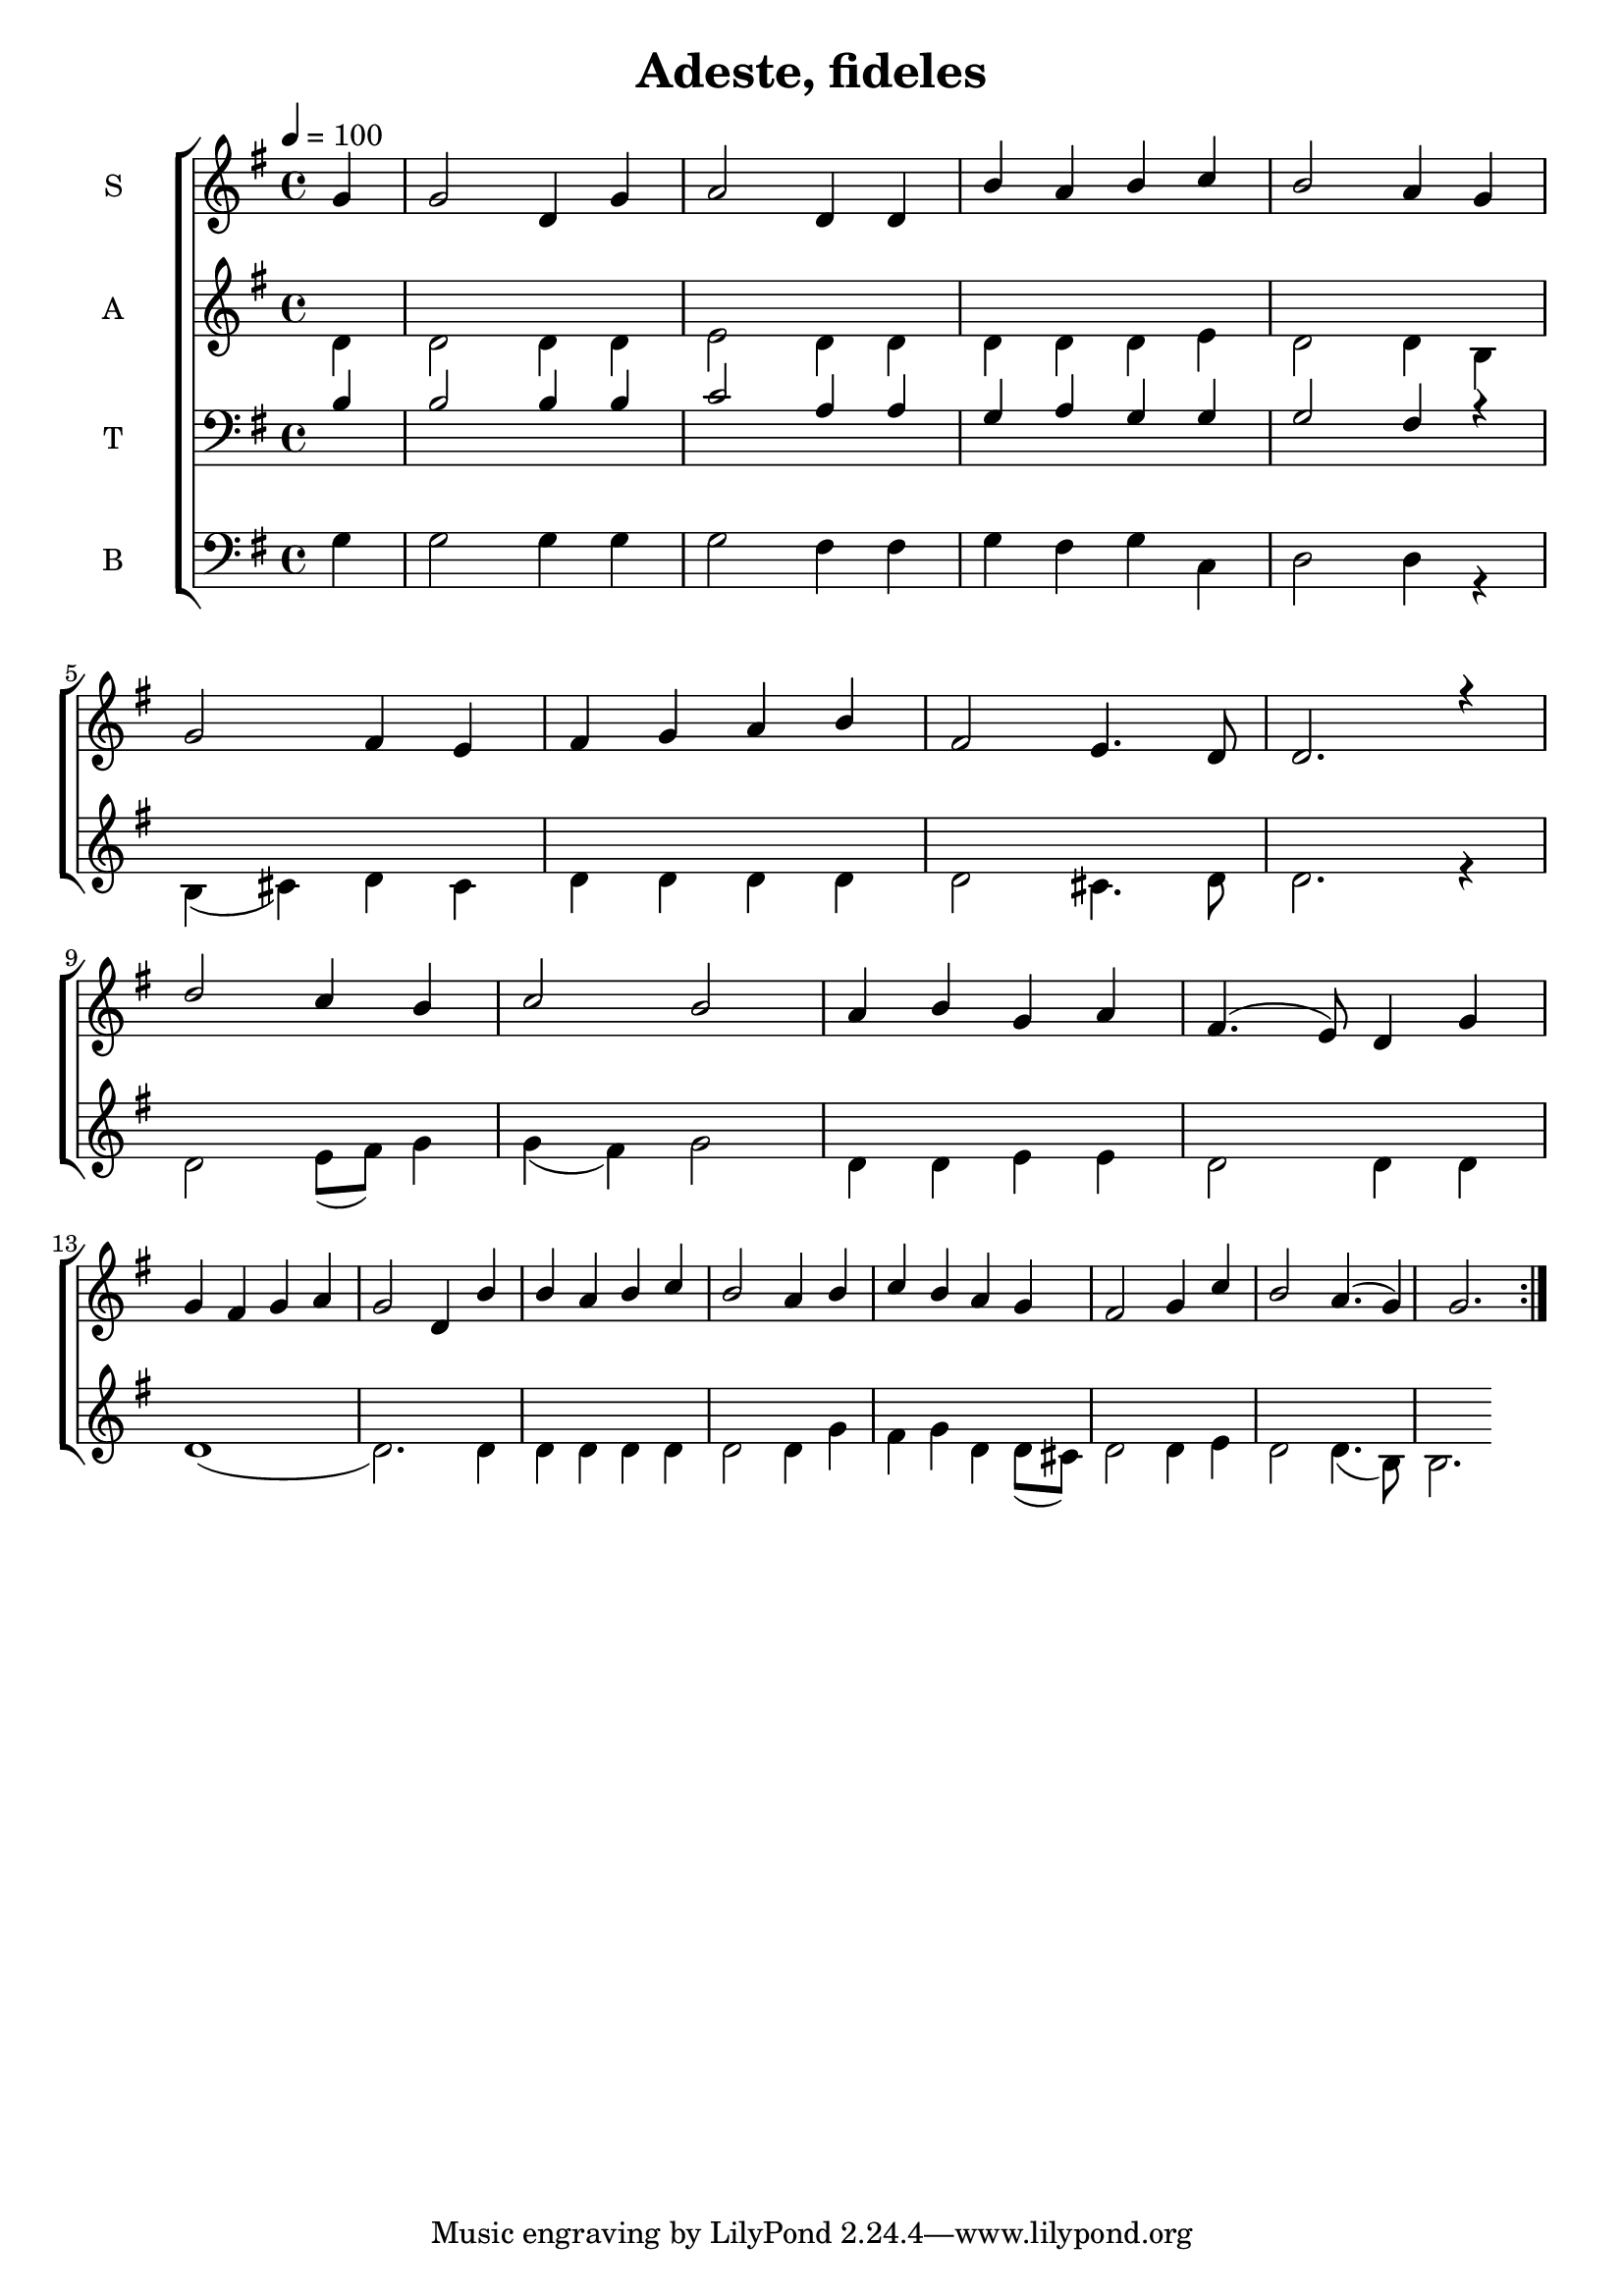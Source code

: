 \version "2.18.2"

\header {
  title = "Adeste, fideles"
}

global = {
  \time 4/4
  \partial 4
  \key g \major
  \tempo 4=100
}

soprano = \relative c'' {
  \global
  g4 
  g2 d4 g4 
  a2 d,4 d4 
  b'4 a4 b4 c4
  b2 a4 g4 \break
  
  g2 fis4 e4
  fis g a b
  fis2 e4. d8 
  d2. r4 \break
  
  d'2 c4 b
  c2 b2
  a4 b g a 
  fis4. (e8) d4 g4 \break
  
  g4 fis g a
  g2 d4 b'
  b a b c
  b2 a4 b
  c b a g
  fis2 g4 c
  b2 a4. (g4)
  g2. \bar ":|."
}

alto = \relative c' {
  \global
  d4
  d2 d4 d 
  e2 d4 d
  d4 d d e
  d2 d4 b4 \break
  b (cis) d cis
  d d d d
  d2 cis4. d8
  d2. r4 \break
  d2 e8 (fis8) g4
  g (fis) g2
  d4 d e e
  d2 d4 d4 \break
  d1
  (d2.) d4
  d d d d
  d2 d4 g
  fis g d d8 (cis)
  d2 d4 e
  d2 d4. (b8)
  b2. \bar ""
}

tenor = \relative c' {
  \global
  b4
  b2 b4 b
  c2 a4 a4
  g4 a g g
  g2 fis4 r4
}

bass = \relative c {
  \global
  g'4
  g2 g4 g
  g2 fis4 fis
  g4 fis g c,
  d2 d4 r4
}

verseOne = \lyricmode {
  \set stanza = "1."
  hi
  
}

verseTwo = \lyricmode {
  \set stanza = "2."
  ha
  
}

verseThree = \lyricmode {
  \set stanza = "3."
  ho
  
}

\score {
  \new ChoirStaff <<
    \new Staff \with {
      midiInstrument = "violin"
      instrumentName = \markup \center-column { S }
    } <<
      \new Voice = "soprano" { \voiceOne \soprano }
    >>

    %\new Lyrics \with {
    %  \override VerticalAxisGroup #'staff-affinity = #CENTER
    %} \lyricsto "soprano" \verseOne

    \new Staff \with {
      midiInstrument = "choir aahs"
      instrumentName = \markup \center-column { A }
    } <<
      \new Voice = "alto" { \voiceTwo \alto }
    >>
    
    %\new Lyrics \with {
    %  \override VerticalAxisGroup #'staff-affinity = #CENTER
    %} \lyricsto "alto" \verseTwo
    
    \new Staff \with {
      midiInstrument = "bright acoustic"
      instrumentName = \markup \center-column { T }
    } <<
      \clef bass
      \new Voice = "tenor" { \voiceOne \tenor }
    >>
    
    \new Staff \with {
      midiInstrument = "cello"
      instrumentName = \markup \center-column { B }
    } <<
      \clef bass
      \new Voice = "bass" { \voiceTwo \bass }
    >>
  >>
  \layout { }
  \midi { }
}
